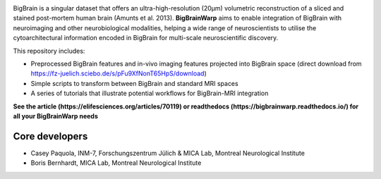 .. image:: https://api.codacy.com/project/badge/Grade/a793c78a53eb4435a4bb86d725c8f817
   :target: https://app.codacy.com/project/badge/Grade/03e7162846474e4fb3717f5c7e2a8e35)](https://www.codacy.com/gh/caseypaquola/BigBrainWarp/dashboard?utm_source=github.com&amp;utm_medium=referral&amp;utm_content=caseypaquola/BigBrainWarp&amp;utm_campaign=Badge_Grade
   :alt: Codacy Badge

.. image:: https://img.shields.io/badge/license-GPL3.0-brightgreen
   :target: https://www.gnu.org/licenses/gpl-3.0

.. image:: https://readthedocs.org/projects/pip/badge/?version=stable
    :target: https://bigbrainwarp.readthedocs.io/en/latest/?badge=latest
    :alt: Documentation Status   

    
.. image:: https://img.shields.io/badge/docker-caseypaquola/BigBrainWarp-brightgreen.svg?logo=docker&style=flat
  :target: https://hub.docker.com/r/caseypaquola/Bigbrainwarp/tags/
  :alt: Docker image available

.. image:: https://img.shields.io/badge/doi-10.1101/2021.05.04.442563-blue.svg
    :target: https://doi.org/10.7554/eLife.70119
    :alt: DOI of published article


.. image:: ./docs/pages/images/title.png?raw=true
    :align: center
    :scale: 50%

.. raw:: html



BigBrain is a singular dataset that offers an ultra-high-resolution (20µm) volumetric reconstruction of a sliced and stained post-mortem human brain (Amunts et al. 2013). **BigBrainWarp** aims to enable integration of BigBrain with neuroimaging and other neurobiological modalities, helping a wide range of neuroscientists to utilise the cytoarchitectural information encoded in BigBrain for multi-scale neuroscientific discovery.


This repository includes:

- Preprocessed BigBrain features and in-vivo imaging features projected into BigBrain space (direct download from https://fz-juelich.sciebo.de/s/pFu9XfNonT65HpS/download)
- Simple scripts to transform between BigBrain and standard MRI spaces
- A series of tutorials that illustrate potential workflows for BigBrain-MRI integration

**See the article (https://elifesciences.org/articles/70119) or readthedocs (https://bigbrainwarp.readthedocs.io/) for all your BigBrainWarp needs**

Core developers
-----------------------

- Casey Paquola, INM-7, Forschungszentrum Jülich & MICA Lab, Montreal Neurological Institute
- Boris Bernhardt, MICA Lab, Montreal Neurological Institute

